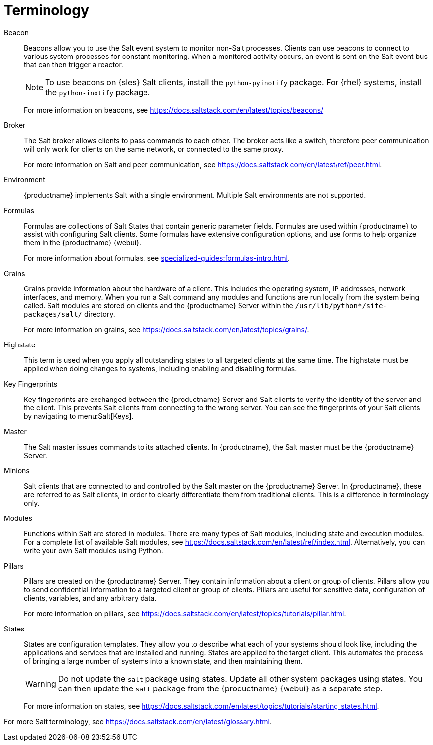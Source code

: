 [[salt.terminology]]
= Terminology

Beacon::
Beacons allow you to use the Salt event system to monitor non-Salt processes.
Clients can use beacons to connect to various system processes for constant monitoring.
When a monitored activity occurs, an event is sent on the Salt event bus that can then trigger a reactor.
+
[NOTE]
====
To use beacons on {sles} Salt clients, install the [package]``python-pyinotify`` package.
For {rhel} systems, install the [package]``python-inotify`` package.
====
+
For more information on beacons, see https://docs.saltstack.com/en/latest/topics/beacons/

Broker::
The Salt broker allows clients to pass commands to each other.
The broker acts like a switch, therefore peer communication will only work for clients on the same network, or connected to the same proxy.
+
For more information on Salt and peer communication, see https://docs.saltstack.com/en/latest/ref/peer.html.

Environment::
{productname} implements Salt with a single environment.
Multiple Salt environments are not supported.

Formulas::
Formulas are collections of Salt States that contain generic parameter fields.
Formulas are used within {productname} to assist with configuring Salt clients.
Some formulas have extensive configuration options, and use forms to help organize them in the {productname} {webui}.
+
For more information about formulas, see xref:specialized-guides:formulas-intro.adoc[].

Grains::
Grains provide information about the hardware of a client.
This includes the operating system, IP addresses, network interfaces, and memory.
When you run a Salt command any modules and functions are run locally from the system being called.
Salt modules are stored on clients and the {productname} Server within the [path]``/usr/lib/python*/site-packages/salt/`` directory.
+
For more information on grains, see https://docs.saltstack.com/en/latest/topics/grains/.

Highstate::
This term is used when you apply all outstanding states to all targeted clients at the same time.
The highstate must be applied when doing changes to systems, including enabling and disabling formulas.

Key Fingerprints::
Key fingerprints are exchanged between the {productname} Server and Salt clients to verify the identity of the server and the client.
This prevents Salt clients from connecting to the wrong server.
You can see the fingerprints of your Salt clients by navigating to menu:Salt[Keys].

Master::
The Salt master issues commands to its attached clients.
In {productname}, the Salt master must be the {productname} Server.

Minions::
Salt clients that are connected to and controlled by the Salt master on the {productname} Server.
In {productname}, these are referred to as Salt clients, in order to clearly differentiate them from traditional clients.
This is a difference in terminology only.

Modules::
Functions within Salt are stored in modules.
There are many types of Salt modules, including state and execution modules.
For a complete list of available Salt modules, see https://docs.saltstack.com/en/latest/ref/index.html.
Alternatively, you can write your own Salt modules using Python.

Pillars::
Pillars are created on the {productname} Server.
They contain information about a client or group of clients.
Pillars allow you to send confidential information to a targeted client or group of clients.
Pillars are useful for sensitive data, configuration of clients, variables, and any arbitrary data.
+
For more information on pillars, see https://docs.saltstack.com/en/latest/topics/tutorials/pillar.html.

States::
States are configuration templates.
They allow you to describe what each of your systems should look like, including the applications and services that are installed and running.
States are applied to the target client.
This automates the process of bringing a large number of systems into a known state, and then maintaining them.
+
[WARNING]
====
Do not update the [package]``salt`` package using states.
Update all other system packages using states.
You can then update the [package]``salt`` package from the {productname} {webui} as a separate step.
====
+
For more information on states, see https://docs.saltstack.com/en/latest/topics/tutorials/starting_states.html.


For more Salt terminology, see https://docs.saltstack.com/en/latest/glossary.html.
